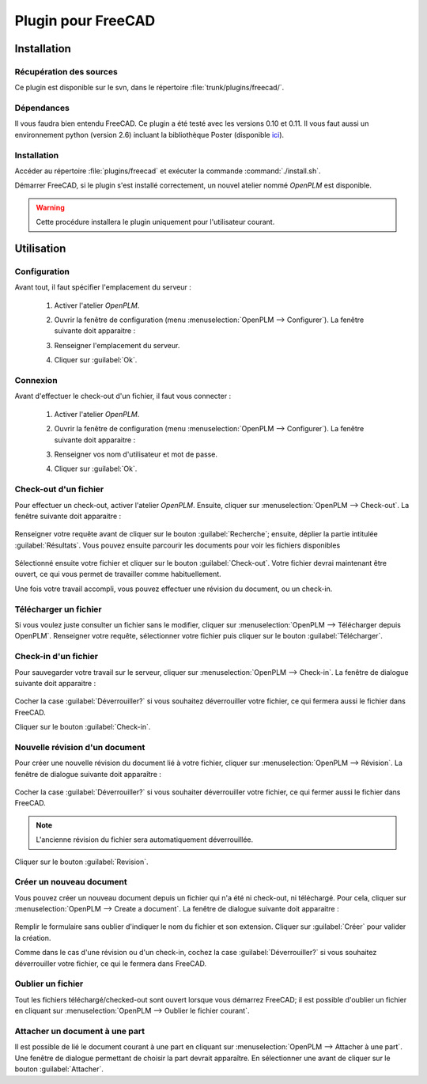 ===================
Plugin pour FreeCAD
===================


Installation
============

Récupération des sources
------------------------

Ce plugin est disponible sur le svn, dans le répertoire :file:`trunk/plugins/freecad/`.

Dépendances
-----------

Il vous faudra bien entendu FreeCAD. Ce plugin a été testé avec les versions
0.10 et 0.11.
Il vous faut aussi un environnement python (version 2.6) incluant la
bibliothèque Poster (disponible `ici <http://atlee.ca/software/poster/#download>`_).

Installation
------------

Accéder au répertoire :file:`plugins/freecad` et exécuter la commande  :command:`./install.sh`.

Démarrer FreeCAD, si le plugin s'est installé correctement, un nouvel atelier nommé *OpenPLM* est disponible.

.. warning::
    Cette procédure installera le plugin uniquement pour l'utilisateur
    courant.

Utilisation
===========

Configuration
-------------

Avant tout, il faut spécifier l'emplacement du serveur : 

    #. Activer l'atelier *OpenPLM*.
    #. Ouvrir la fenêtre de configuration (menu :menuselection:`OpenPLM --> Configurer`).
       La fenêtre suivante doit apparaitre :

       .. image:: images/pl_fc_conf.png

    #. Renseigner l'emplacement du serveur.
    #. Cliquer sur :guilabel:`Ok`.

Connexion
---------

Avant d'effectuer le check-out d'un fichier, il faut vous connecter :

    #. Activer l'atelier *OpenPLM*.
    #. Ouvrir la fenêtre de configuration (menu :menuselection:`OpenPLM --> Configurer`).
       La fenêtre suivante doit apparaitre :

       .. image:: images/pl_fc_login.png

    #. Renseigner vos nom d'utilisateur et mot de passe.
    #. Cliquer sur :guilabel:`Ok`.

Check-out d'un fichier
----------------------

Pour effectuer un check-out, activer l'atelier *OpenPLM*. Ensuite, cliquer sur :menuselection:`OpenPLM --> Check-out`.
La fenêtre suivante doit apparaitre : 

    .. image:: images/pl_fc_co1.png

Renseigner votre requête avant de cliquer sur le bouton :guilabel:`Recherche`; ensuite, déplier la partie intitulée :guilabel:`Résultats`. 
Vous pouvez ensuite parcourir les documents pour voir les fichiers disponibles 

    .. image:: images/pl_fc_co2.png

Sélectionné ensuite votre fichier et cliquer sur le bouton :guilabel:`Check-out`.
Votre fichier devrai maintenant être ouvert, ce qui vous permet de travailler
comme habituellement.

Une fois votre travail accompli, vous pouvez effectuer une révision du document, ou un check-in.

Télécharger un fichier
----------------------

Si vous voulez juste consulter un fichier sans le modifier, cliquer sur :menuselection:`OpenPLM --> Télécharger depuis OpenPLM`. Renseigner votre requête, sélectionner votre fichier puis cliquer sur le bouton :guilabel:`Télécharger`.

Check-in d'un fichier
---------------------

Pour sauvegarder votre travail sur le serveur, cliquer sur :menuselection:`OpenPLM --> Check-in`.
La fenêtre de dialogue suivante doit apparaitre :

    .. image:: images/pl_fc_ci.png

Cocher la case :guilabel:`Déverrouiller?` si vous souhaitez déverrouiller
votre fichier, ce qui fermera aussi le fichier dans FreeCAD.

Cliquer sur le bouton :guilabel:`Check-in`.

Nouvelle révision d'un document
-------------------------------

Pour créer une nouvelle révision du document lié à votre fichier, cliquer sur :menuselection:`OpenPLM --> Révision`. 
La fenêtre de dialogue suivante doit apparaître :

    .. image:: images/pl_fc_rev.png

Cocher la case :guilabel:`Déverrouiller?` si vous souhaiter déverrouiller votre fichier, ce qui fermer aussi le fichier dans FreeCAD.

.. note::

    L'ancienne révision du fichier sera automatiquement déverrouillée.

Cliquer sur le bouton :guilabel:`Revision`.


Créer un nouveau document
-------------------------

Vous pouvez créer un nouveau document depuis un fichier qui n'a été ni
check-out, ni téléchargé. Pour cela, cliquer sur :menuselection:`OpenPLM --> Create a document`.
La fenêtre de dialogue suivante doit apparaitre :

    .. image:: images/pl_fc_create.png

Remplir le formulaire sans oublier d'indiquer le nom du fichier et son
extension. Cliquer sur :guilabel:`Créer` pour valider la création.

Comme dans le cas d'une révision ou d'un check-in, cochez la case :guilabel:`Déverrouiller?` si vous souhaitez déverrouiller votre fichier, ce qui le fermera dans FreeCAD.


Oublier un fichier
------------------

Tout les fichiers téléchargé/checked-out sont ouvert lorsque vous démarrez
FreeCAD; il est possible d'oublier un fichier en cliquant sur :menuselection:`OpenPLM --> Oublier le fichier courant`.

Attacher un document à une part
-------------------------------

Il est possible de lié le document courant à une part en cliquant sur
:menuselection:`OpenPLM --> Attacher à une part`. Une fenêtre de dialogue
permettant de choisir la part devrait apparaître. En sélectionner une avant de cliquer sur le bouton :guilabel:`Attacher`.

